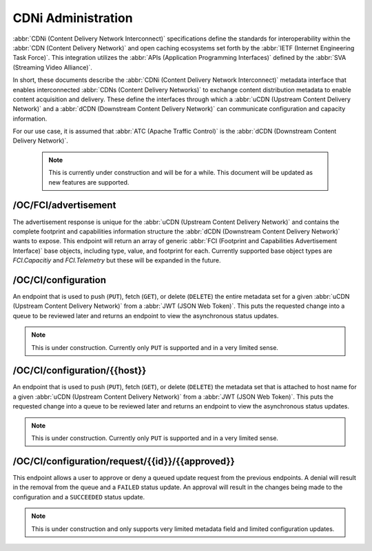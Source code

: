 ..
..
.. Licensed under the Apache License, Version 2.0 (the "License");
.. you may not use this file except in compliance with the License.
.. You may obtain a copy of the License at
..
..     http://www.apache.org/licenses/LICENSE-2.0
..
.. Unless required by applicable law or agreed to in writing, software
.. distributed under the License is distributed on an "AS IS" BASIS,
.. WITHOUT WARRANTIES OR CONDITIONS OF ANY KIND, either express or implied.
.. See the License for the specific language governing permissions and
.. limitations under the License.
..

.. _cdni_admin:

****************************
CDNi Administration
****************************

:abbr:`CDNi (Content Delivery Network Interconnect)` specifications define the standards for interoperability within the :abbr:`CDN (Content Delivery Network)` and open caching ecosystems set forth by the :abbr:`IETF (Internet Engineering Task Force)`. This integration utilizes the :abbr:`APIs (Application Programming Interfaces)` defined by the :abbr:`SVA (Streaming Video Alliance)`.

.. seealso:: For complete details on CDNi and the related API specifications see :rfc:`8006`, :rfc:`8007`, :rfc:`8008`, and the :abbr:`SVA (Streaming Video Alliance)` documents titled `Footprint and Capabilities Interface: Open Caching API`, `Open Caching API Implementation Guidelines`, `Configuration Interface: Part 1 Specification - Overview & Architecture`, `Configuration Interface: Part 2 Specification – CDNi Metadata Model Extensions`, and `Configuration Interface: Part 3 Specification – Publishing Layer APIs`.

In short, these documents describe the :abbr:`CDNi (Content Delivery Network Interconnect)` metadata interface that enables interconnected :abbr:`CDNs (Content Delivery Networks)` to exchange content distribution metadata to enable content acquisition and delivery. These define the interfaces through which a :abbr:`uCDN (Upstream Content Delivery Network)` and a :abbr:`dCDN (Downstream Content Delivery Network)` can communicate configuration and capacity information.

For our use case, it is assumed that :abbr:`ATC (Apache Traffic Control)` is the :abbr:`dCDN (Downstream Content Delivery Network)`.

	..  Note:: This is currently under construction and will be for a while. This document will be updated as new features are supported.

/OC/FCI/advertisement
=====================
.. seealso:: :ref:`to-api-oc-fci-advertisement`

The advertisement response is unique for the :abbr:`uCDN (Upstream Content Delivery Network)` and contains the complete footprint and capabilities information structure the :abbr:`dCDN (Downstream Content Delivery Network)` wants to expose. This endpoint will return an array of generic :abbr:`FCI (Footprint and Capabilities Advertisement Interface)` base objects, including type, value, and footprint for each. Currently supported base object types are `FCI.Capacitiy` and `FCI.Telemetry` but these will be expanded in the future.

/OC/CI/configuration
====================
.. seealso:: :ref:`to-api-oc-fci-configuration`

An endpoint that is used to push (``PUT``), fetch (``GET``), or delete (``DELETE``) the entire metadata set for a given :abbr:`uCDN (Upstream Content Delivery Network)` from a :abbr:`JWT (JSON Web Token)`. This puts the requested change into a queue to be reviewed later and returns an endpoint to view the asynchronous status updates.

.. Note:: This is under construction. Currently only ``PUT`` is supported and in a very limited sense.

/OC/CI/configuration/{{host}}
=============================
.. seealso:: :ref:`to-api-oc-fci-configuration-host`

An endpoint that is used to push (``PUT``), fetch (``GET``), or delete (``DELETE``) the metadata set that is attached to host name for a given :abbr:`uCDN (Upstream Content Delivery Network)` from a :abbr:`JWT (JSON Web Token)`. This puts the requested change into a queue to be reviewed later and returns an endpoint to view the asynchronous status updates.

.. Note:: This is under construction. Currently only ``PUT`` is supported and in a very limited sense.

/OC/CI/configuration/request/{{id}}/{{approved}}
================================================
.. seealso:: :ref:`to-api-oc-fci-configuration-request-id-approved`

This endpoint allows a user to approve or deny a queued update request from the previous endpoints. A denial will result in the removal from the queue and a ``FAILED`` status update. An approval will result in the changes being made to the configuration and a ``SUCCEEDED`` status update.

.. Note:: This is under construction and only supports very limited metadata field and limited configuration updates.
